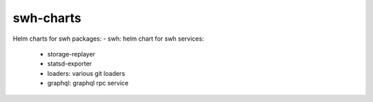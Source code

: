 swh-charts
==========

Helm charts for swh packages:
- swh: helm chart for swh services:
  - storage-replayer
  - statsd-exporter
  - loaders: various git loaders
  - graphql: graphql rpc service
